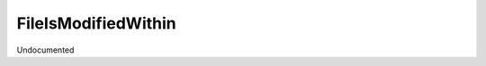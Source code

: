 FileIsModifiedWithin
--------------------

.. py:Function:: FileIsModifiedWithin(fileName, period)


Undocumented